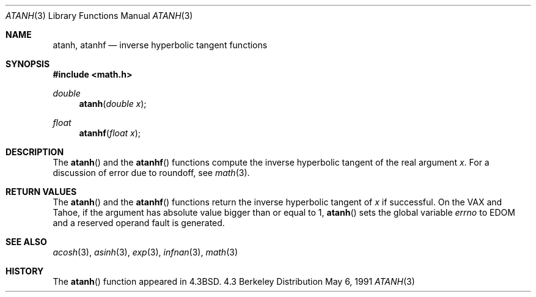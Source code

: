 .\" Copyright (c) 1985, 1991 Regents of the University of California.
.\" All rights reserved.
.\"
.\" Redistribution and use in source and binary forms, with or without
.\" modification, are permitted provided that the following conditions
.\" are met:
.\" 1. Redistributions of source code must retain the above copyright
.\"    notice, this list of conditions and the following disclaimer.
.\" 2. Redistributions in binary form must reproduce the above copyright
.\"    notice, this list of conditions and the following disclaimer in the
.\"    documentation and/or other materials provided with the distribution.
.\" 3. All advertising materials mentioning features or use of this software
.\"    must display the following acknowledgement:
.\"	This product includes software developed by the University of
.\"	California, Berkeley and its contributors.
.\" 4. Neither the name of the University nor the names of its contributors
.\"    may be used to endorse or promote products derived from this software
.\"    without specific prior written permission.
.\"
.\" THIS SOFTWARE IS PROVIDED BY THE REGENTS AND CONTRIBUTORS ``AS IS'' AND
.\" ANY EXPRESS OR IMPLIED WARRANTIES, INCLUDING, BUT NOT LIMITED TO, THE
.\" IMPLIED WARRANTIES OF MERCHANTABILITY AND FITNESS FOR A PARTICULAR PURPOSE
.\" ARE DISCLAIMED.  IN NO EVENT SHALL THE REGENTS OR CONTRIBUTORS BE LIABLE
.\" FOR ANY DIRECT, INDIRECT, INCIDENTAL, SPECIAL, EXEMPLARY, OR CONSEQUENTIAL
.\" DAMAGES (INCLUDING, BUT NOT LIMITED TO, PROCUREMENT OF SUBSTITUTE GOODS
.\" OR SERVICES; LOSS OF USE, DATA, OR PROFITS; OR BUSINESS INTERRUPTION)
.\" HOWEVER CAUSED AND ON ANY THEORY OF LIABILITY, WHETHER IN CONTRACT, STRICT
.\" LIABILITY, OR TORT (INCLUDING NEGLIGENCE OR OTHERWISE) ARISING IN ANY WAY
.\" OUT OF THE USE OF THIS SOFTWARE, EVEN IF ADVISED OF THE POSSIBILITY OF
.\" SUCH DAMAGE.
.\"
.\"     from: @(#)atanh.3	5.2 (Berkeley) 5/6/91
.\" $FreeBSD$
.\"
.Dd May 6, 1991
.Dt ATANH 3
.Os BSD 4.3
.Sh NAME
.Nm atanh ,
.Nm atanhf
.Nd inverse hyperbolic tangent functions
.Sh SYNOPSIS
.Fd #include <math.h>
.Ft double
.Fn atanh "double x"
.Ft float
.Fn atanhf "float x"
.Sh DESCRIPTION
The
.Fn  atanh
and the 
.Fn  atanhf
functions compute the inverse hyperbolic tangent
of the real
argument
.Ar x .
For a discussion of error due to roundoff, see
.Xr math 3 .
.Sh RETURN VALUES
The
.Fn atanh
and the 
.Fn atanhf
functions
return the inverse hyperbolic tangent of
.Ar x
if successful.
On the
.Tn VAX
and
.Tn Tahoe ,
if the argument has absolute value
bigger than or equal to 1,
.Fn atanh
sets the global variable
.Va errno
to
.Er EDOM
and
a reserved operand fault is generated.
.Sh SEE ALSO
.Xr acosh 3 ,
.Xr asinh 3 ,
.Xr exp 3 ,
.Xr infnan 3 ,
.Xr math 3
.Sh HISTORY
The
.Fn atanh
function appeared in
.Bx 4.3 .

